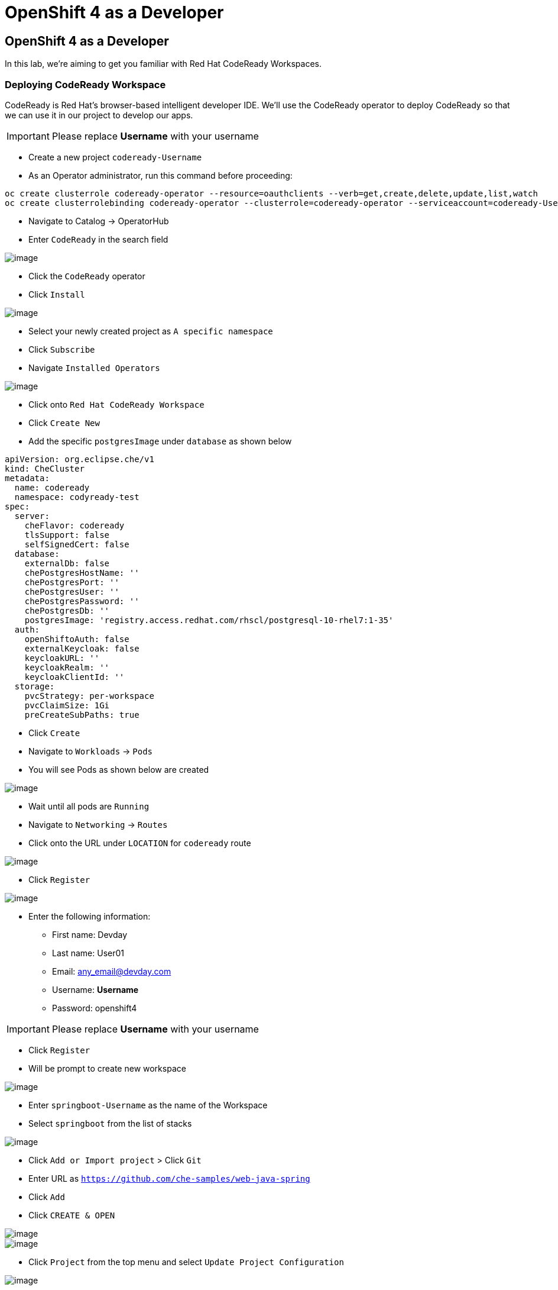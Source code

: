 [[using-codereay]]
= OpenShift 4 as a Developer

== OpenShift 4 as a Developer

In this lab, we're aiming to get you familiar with Red Hat CodeReady Workspaces.

=== Deploying CodeReady Workspace

CodeReady is Red Hat's browser-based intelligent developer IDE. We'll use the
CodeReady operator to deploy CodeReady so that we can use it in our project
to develop our apps.

IMPORTANT: Please replace *Username* with your username

- Create a new project `codeready-Username`
- As an Operator administrator, run this command before proceeding:

```
oc create clusterrole codeready-operator --resource=oauthclients --verb=get,create,delete,update,list,watch
oc create clusterrolebinding codeready-operator --clusterrole=codeready-operator --serviceaccount=codeready-Username:codeready-operator

```

- Navigate to Catalog -> OperatorHub
- Enter `CodeReady` in the search field

image::codeready-operator.png[image]

- Click the `CodeReady` operator
- Click `Install`

image::codeready-subscription.png[image]

- Select your newly created project as `A specific namespace`
- Click `Subscribe`
- Navigate `Installed Operators`

image::codeready-installed.png[image]

- Click onto `Red Hat CodeReady Workspace`
- Click `Create New`
- Add the specific `postgresImage` under `database` as shown below

```
apiVersion: org.eclipse.che/v1
kind: CheCluster
metadata:
  name: codeready
  namespace: codyready-test
spec:
  server:
    cheFlavor: codeready
    tlsSupport: false
    selfSignedCert: false
  database:
    externalDb: false
    chePostgresHostName: ''
    chePostgresPort: ''
    chePostgresUser: ''
    chePostgresPassword: ''
    chePostgresDb: ''
    postgresImage: 'registry.access.redhat.com/rhscl/postgresql-10-rhel7:1-35'
  auth:
    openShiftoAuth: false
    externalKeycloak: false
    keycloakURL: ''
    keycloakRealm: ''
    keycloakClientId: ''
  storage:
    pvcStrategy: per-workspace
    pvcClaimSize: 1Gi
    preCreateSubPaths: true

```

- Click `Create`
- Navigate to `Workloads` -> `Pods`
- You will see Pods as shown below are created

image::codeready-pods.png[image]

- Wait until all pods are `Running`
- Navigate to `Networking` -> `Routes`
- Click onto the URL under `LOCATION` for `codeready` route

image::codereadyworkspace.png[image]

- Click `Register`

image::codeready-register.png[image]

- Enter the following information:
   * First name: Devday
   * Last name: User01
   * Email: any_email@devday.com
   * Username: *Username*
   * Password: openshift4

IMPORTANT: Please replace *Username* with your username

- Click `Register`
- Will be prompt to create new workspace

image::codeready-createws.png[image]

- Enter `springboot-Username` as the name of the Workspace
- Select `springboot` from the list of stacks

image::codeready-git.png[image]

- Click `Add or Import project` > Click `Git`
- Enter URL as `https://github.com/che-samples/web-java-spring`
- Click `Add`
- Click `CREATE & OPEN`

image::codeready-starting.png[image]

image::codeready-ready.png[image]

- Click `Project` from the top menu and select `Update Project Configuration`

image::codeready-project.png[image]

- Click `Maven`
- Click `Save`

image::codeready-run.png[image]

- Click on the icon circle in red to go to manage command
- Scroll down to `Apply to` session

image::codeready-apply.png[image]

- Change `Applicable` to `Yes` by click where the red circle is
- Click `Save`
- Scroll back up to the top

image::codeready-build.png[image]

- Click `RUN`
- Click `+` nexto `RUN` menu on the left as show below -> double click onto `Maven`

image::codeready-createrun.png[image]

- Enter `Build and Run` as the name
- Replace the line below in the `Command Line` area

```
cd ${current.project.path}
mvn spring-boot:run

```

- Replace `${server.springboot}` in the `Preview URL` session
- Click `Save`
- Click `RUN` the green button

image::codeready-createrun.png[image]

- Click the preview URL in the terminal (indicates in the image)

image::springboot-result.png[image]


=== Create factory

- Continue working on the workspace
- Click `Workspace` --> `Create Factory`

image::codeready-factory.png[image]

- Enter 'SpringBootSample' as name
- Click `Create` -> `Close`

image::codeready-factory2.png[image]

- Click `Workspace` -> 'Stop'

image::codeready-factory3.png[image]

- Click `Factory (1)` on the left menu
- Click onto `SpringBootSample`
- Scroll down and look for `Configure Actions`

image::codeready-sample.png[image]

- Add `Buid and Run` to `runCommand` -> Click `Add`
- Click `Open`

image::codeready-openfactory.png[image]

- Click `Back to Dashboard` at the bottom

image::codereay-fromfactory.png[image]

- Click running workspace under `RECENT WORKSPACES` on the left menu
- Wait for the workspace to come up
- You will be able to start building and running the workspace

image::codeready-buildandrun.png[image]



Congratulations!! You now know how to deploy CodeReady and deploy an application.
